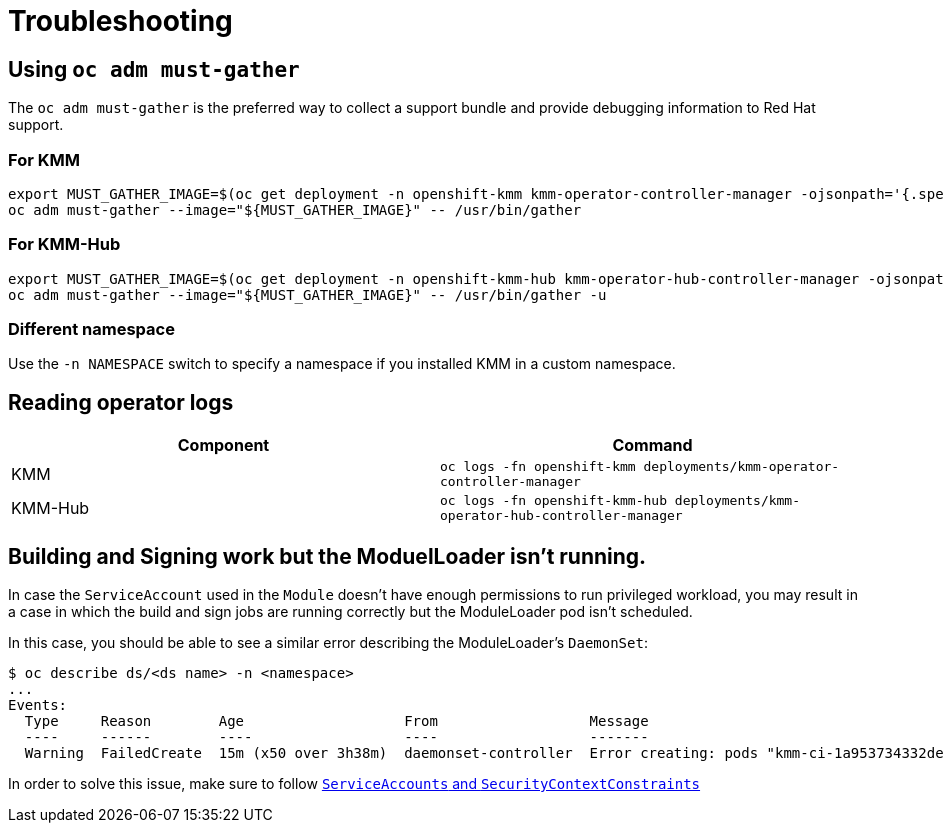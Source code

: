 = Troubleshooting

== Using `oc adm must-gather`

The `oc adm must-gather` is the preferred way to collect a support bundle and provide debugging information to Red Hat
support.

=== For KMM

[,shell]
----
export MUST_GATHER_IMAGE=$(oc get deployment -n openshift-kmm kmm-operator-controller-manager -ojsonpath='{.spec.template.spec.containers[?(@.name=="manager")].env[?(@.name=="RELATED_IMAGES_MUST_GATHER")].value}')
oc adm must-gather --image="${MUST_GATHER_IMAGE}" -- /usr/bin/gather
----

=== For KMM-Hub

[,shell]
----
export MUST_GATHER_IMAGE=$(oc get deployment -n openshift-kmm-hub kmm-operator-hub-controller-manager -ojsonpath='{.spec.template.spec.containers[?(@.name=="manager")].env[?(@.name=="RELATED_IMAGES_MUST_GATHER")].value}')
oc adm must-gather --image="${MUST_GATHER_IMAGE}" -- /usr/bin/gather -u
----

=== Different namespace

Use the `-n NAMESPACE` switch to specify a namespace if you installed KMM in a custom namespace.

== Reading operator logs

|===
| Component | Command

| KMM
| `oc logs -fn openshift-kmm deployments/kmm-operator-controller-manager`

| KMM-Hub
| `oc logs -fn openshift-kmm-hub deployments/kmm-operator-hub-controller-manager`
|===

== Building and Signing work but the ModuelLoader isn't running.

In case the `ServiceAccount` used in the `Module` doesn't have enough permissions to run privileged workload,
you may result in a case in which the build and sign jobs are running correctly but the ModuleLoader pod isn't
scheduled.

In this case, you should be able to see a similar error describing the ModuleLoader's `DaemonSet`:

 $ oc describe ds/<ds name> -n <namespace>
 ...
 Events:
   Type     Reason        Age                   From                  Message
   ----     ------        ----                  ----                  -------
   Warning  FailedCreate  15m (x50 over 3h38m)  daemonset-controller  Error creating: pods "kmm-ci-1a953734332dedbd-" is forbidden: unable to validate against any security context constraint: [provider "anyuid": Forbidden: not usable by user or serviceaccount, spec.volumes[0]: Invalid value: "hostPath": hostPath volumes are not allowed to be used, spec.containers[0].securityContext.runAsUser: Invalid value: 0: must be in the ranges: [1000700000, 1000709999], spec.containers[0].securityContext.seLinuxOptions.level: Invalid value: "": must be s0:c26,c25, spec.containers[0].securityContext.seLinuxOptions.type: Invalid value: "spc_t": must be , spec.containers[0].securityContext.capabilities.add: Invalid value: "SYS_MODULE": capability may not be added, provider "restricted": Forbidden: not usable by user or serviceaccount, provider "nonroot-v2": Forbidden: not usable by user or serviceaccount, provider "nonroot": Forbidden: not usable by user or serviceaccount, provider "hostmount-anyuid": Forbidden: not usable by user or serviceaccount, provider "machine-api-termination-handler": Forbidden: not usable by user or serviceaccount, provider "hostnetwork-v2": Forbidden: not usable by user or serviceaccount, provider "hostnetwork": Forbidden: not usable by user or serviceaccount, provider "hostaccess": Forbidden: not usable by user or serviceaccount, provider "node-exporter": Forbidden: not usable by user or serviceaccount, provider "privileged": Forbidden: not usable by user or serviceaccount]

In order to solve this issue, make sure to follow link:deploy_kmod.md#serviceaccounts-and-securitycontextconstraints[`ServiceAccounts` and `SecurityContextConstraints`]
